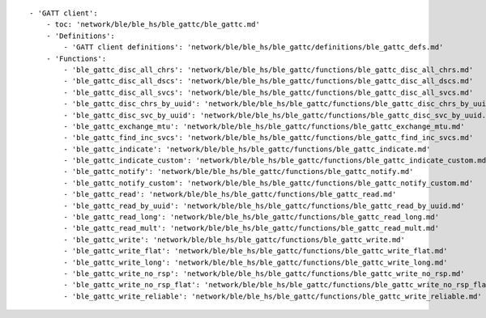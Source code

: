 ::

            - 'GATT client':
                - toc: 'network/ble/ble_hs/ble_gattc/ble_gattc.md'
                - 'Definitions':
                    - 'GATT client definitions': 'network/ble/ble_hs/ble_gattc/definitions/ble_gattc_defs.md'
                - 'Functions':
                    - 'ble_gattc_disc_all_chrs': 'network/ble/ble_hs/ble_gattc/functions/ble_gattc_disc_all_chrs.md'
                    - 'ble_gattc_disc_all_dscs': 'network/ble/ble_hs/ble_gattc/functions/ble_gattc_disc_all_dscs.md'
                    - 'ble_gattc_disc_all_svcs': 'network/ble/ble_hs/ble_gattc/functions/ble_gattc_disc_all_svcs.md'
                    - 'ble_gattc_disc_chrs_by_uuid': 'network/ble/ble_hs/ble_gattc/functions/ble_gattc_disc_chrs_by_uuid.md'
                    - 'ble_gattc_disc_svc_by_uuid': 'network/ble/ble_hs/ble_gattc/functions/ble_gattc_disc_svc_by_uuid.md'
                    - 'ble_gattc_exchange_mtu': 'network/ble/ble_hs/ble_gattc/functions/ble_gattc_exchange_mtu.md'
                    - 'ble_gattc_find_inc_svcs': 'network/ble/ble_hs/ble_gattc/functions/ble_gattc_find_inc_svcs.md'
                    - 'ble_gattc_indicate': 'network/ble/ble_hs/ble_gattc/functions/ble_gattc_indicate.md'
                    - 'ble_gattc_indicate_custom': 'network/ble/ble_hs/ble_gattc/functions/ble_gattc_indicate_custom.md'
                    - 'ble_gattc_notify': 'network/ble/ble_hs/ble_gattc/functions/ble_gattc_notify.md'
                    - 'ble_gattc_notify_custom': 'network/ble/ble_hs/ble_gattc/functions/ble_gattc_notify_custom.md'
                    - 'ble_gattc_read': 'network/ble/ble_hs/ble_gattc/functions/ble_gattc_read.md'
                    - 'ble_gattc_read_by_uuid': 'network/ble/ble_hs/ble_gattc/functions/ble_gattc_read_by_uuid.md'
                    - 'ble_gattc_read_long': 'network/ble/ble_hs/ble_gattc/functions/ble_gattc_read_long.md'
                    - 'ble_gattc_read_mult': 'network/ble/ble_hs/ble_gattc/functions/ble_gattc_read_mult.md'
                    - 'ble_gattc_write': 'network/ble/ble_hs/ble_gattc/functions/ble_gattc_write.md'
                    - 'ble_gattc_write_flat': 'network/ble/ble_hs/ble_gattc/functions/ble_gattc_write_flat.md'
                    - 'ble_gattc_write_long': 'network/ble/ble_hs/ble_gattc/functions/ble_gattc_write_long.md'
                    - 'ble_gattc_write_no_rsp': 'network/ble/ble_hs/ble_gattc/functions/ble_gattc_write_no_rsp.md'
                    - 'ble_gattc_write_no_rsp_flat': 'network/ble/ble_hs/ble_gattc/functions/ble_gattc_write_no_rsp_flat.md'
                    - 'ble_gattc_write_reliable': 'network/ble/ble_hs/ble_gattc/functions/ble_gattc_write_reliable.md'

